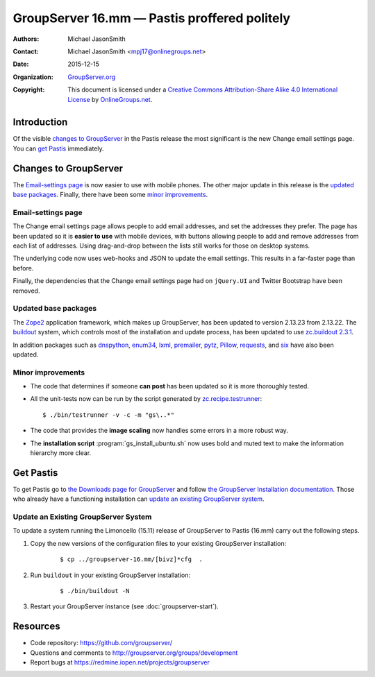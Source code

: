 =============================================
GroupServer 16.mm — Pastis proffered politely
=============================================

:Authors: `Michael JasonSmith`_;
:Contact: Michael JasonSmith <mpj17@onlinegroups.net>
:Date: 2015-12-15
:Organization: `GroupServer.org`_
:Copyright: This document is licensed under a
  `Creative Commons Attribution-Share Alike 4.0 International
  License`_ by `OnlineGroups.net`_.

..  _Creative Commons Attribution-Share Alike 4.0 International License:
    https://creativecommons.org/licenses/by-sa/4.0/

.. highlight:: console

------------
Introduction
------------

Of the visible `changes to GroupServer`_ in the Pastis release
the most significant is the new Change email settings page. You
can `get Pastis`_ immediately.

----------------------
Changes to GroupServer
----------------------

The `Email-settings page`_ is now easier to use with mobile
phones. The other major update in this release is the `updated
base packages`_. Finally, there have been some `minor
improvements`_.

Email-settings page
===================

The Change email settings page allows people to add email addresses, and
set the addresses they prefer. The page has been updated so it is
**easier to use** with mobile devices, with buttons allowing
people to add and remove addresses from each list of
addresses. Using drag-and-drop between the lists still works for
those on desktop systems.

The underlying code now uses web-hooks and JSON to update the
email settings. This results in a far-faster page than before.

Finally, the dependencies that the Change email settings page had
on ``jQuery.UI`` and Twitter Bootstrap have been removed.

Updated base packages
=====================

The Zope2_ application framework, which makes up GroupServer, has
been updated to version 2.13.23 from 2.13.22. The buildout_
system, which controls most of the installation and update
process, has been updated to use `zc.buildout 2.3.1`_.

In addition packages such as dnspython_, enum34_, lxml_,
premailer_, pytz_, Pillow_, requests_, and six_ have also been
updated.

.. _buildout: http://www.buildout.org/en/latest/
.. _dnspython: https://pypi.python.org/pypi/dnspython
.. _enum34: https://pypi.python.org/pypi/six
.. _lxml: https://pypi.python.org/pypi/lxml
.. _premailer: https://pypi.python.org/pypi/premailer
.. _pytz: https://pypi.python.org/pypi/pytz
.. _Pillow: https://pypi.python.org/pypi/Pillow
.. _requests: https://pypi.python.org/pypi/requests
.. _six: https://pypi.python.org/pypi/six
.. _zc.buildout 2.3.1: https://pypi.python.org/pypi/zc.buildout/2.3.1
.. _Zope2: https://pypi.python.org/pypi/Zope2

Minor improvements
==================

* The code that determines if someone **can post** has been
  updated so it is more thoroughly tested.

* All the unit-tests now can be run by the script generated by
  `zc.recipe.testrunner`_::

    $ ./bin/testrunner -v -c -m "gs\..*"

* The code that provides the **image scaling** now handles some
  errors in a more robust way.

* The **installation script** :program:`gs_install_ubuntu.sh` now
  uses bold and muted text to make the information hierarchy more
  clear.

.. _zc.recipe.testrunner:
   https://pypi.python.org/pypi/zc.recipe.testrunner/

----------
Get Pastis
----------

To get Pastis go to `the Downloads page for GroupServer`_
and follow `the GroupServer Installation documentation`_. Those
who already have a functioning installation can `update an
existing GroupServer system`_.

..  _The Downloads page for GroupServer: http://groupserver.org/downloads
..  _The GroupServer Installation documentation:
    http://groupserver.readthedocs.org/

Update an Existing GroupServer System
=====================================

To update a system running the Limoncello (15.11) release of
GroupServer to Pastis (16.mm) carry out the following steps.

#.  Copy the new versions of the configuration files to your
    existing GroupServer installation:

      ::

        $ cp ../groupserver-16.mm/[bivz]*cfg  .

#.  Run ``buildout`` in your existing GroupServer installation:

      ::

        $ ./bin/buildout -N

#.  Restart your GroupServer instance (see
    :doc:`groupserver-start`).

---------
Resources
---------

- Code repository: https://github.com/groupserver/
- Questions and comments to
  http://groupserver.org/groups/development
- Report bugs at https://redmine.iopen.net/projects/groupserver

..  _GroupServer: http://groupserver.org/
..  _GroupServer.org: http://groupserver.org/
..  _OnlineGroups.Net: https://onlinegroups.net/
..  _Michael JasonSmith: http://groupserver.org/p/mpj17
..  _Dan Randow: http://groupserver.org/p/danr
..  _Bill Bushey: http://groupserver.org/p/wbushey
..  _Alice Rose: https://twitter.com/heldinz
..  _E-Democracy.org: http://forums.e-democracy.org/

..  LocalWords:  refactored iopen JPEG redmine jQuery jquery async Rakı Bushey
..  LocalWords:  Randow Organization sectnum Slivovica DMARC CSS Calvados AIRA
..  LocalWords:  SMTP smtp mbox CSV Transifex cfg mkdir groupserver Vimeo WAI
..  LocalWords:  buildout Limoncello iframe
